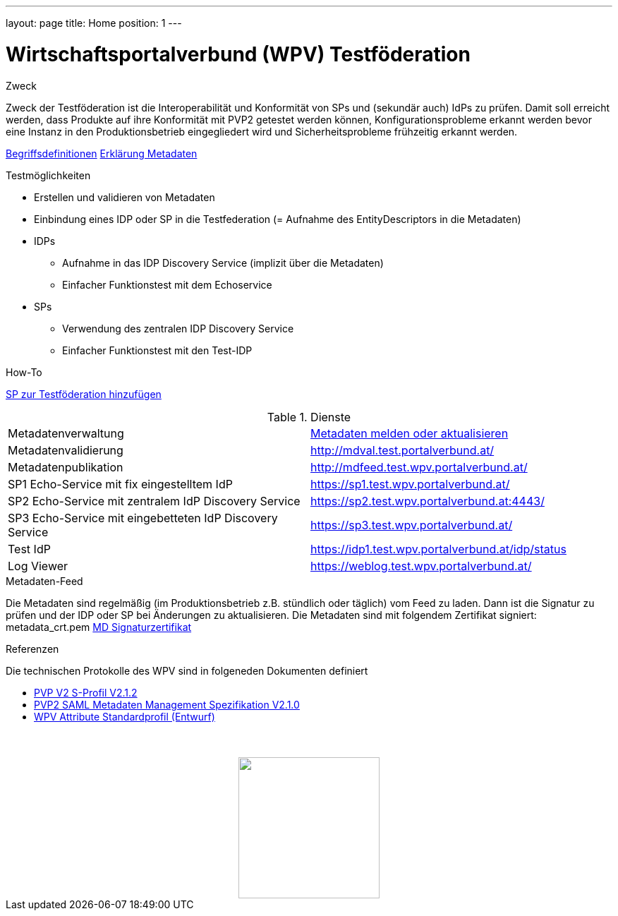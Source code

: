 ---
layout: page
title: Home
position: 1
---

= Wirtschaftsportalverbund (WPV) Testföderation
ifdef::env-github,env-browser[:outfilesuffix: .adoc]

.Zweck
Zweck der Testföderation ist die Interoperabilität und Konformität von SPs und (sekundär auch) IdPs
zu prüfen. Damit soll erreicht werden, dass Produkte auf ihre Konformität mit PVP2 getestet werden
können, Konfigurationsprobleme erkannt werden bevor eine Instanz in den Produktionsbetrieb
eingegliedert wird und Sicherheitsprobleme frühzeitig erkannt werden.

link:begriffe{outfilesuffix}[Begriffsdefinitionen]
link:metadata{outfilesuffix}[Erklärung Metadaten]

.Testmöglichkeiten

* Erstellen und validieren von Metadaten
* Einbindung eines IDP oder SP in die Testfederation (= Aufnahme des EntityDescriptors in die Metadaten)
* IDPs
  ** Aufnahme in das IDP Discovery Service (implizit über die Metadaten)
  ** Einfacher Funktionstest mit dem Echoservice
* SPs
  ** Verwendung des zentralen IDP Discovery Service
  ** Einfacher Funktionstest mit den Test-IDP

.How-To
link:how-to-SP{outfilesuffix}[SP zur Testföderation hinzufügen]


.Dienste

|====================
|Metadatenverwaltung | link:metadataupload.html[Metadaten melden oder aktualisieren]
|Metadatenvalidierung | http://mdval.test.portalverbund.at/
|Metadatenpublikation |http://mdfeed.test.wpv.portalverbund.at/
|SP1 Echo-Service mit fix eingestelltem IdP | https://sp1.test.wpv.portalverbund.at/
|SP2 Echo-Service mit zentralem IdP Discovery Service | https://sp2.test.wpv.portalverbund.at:4443/
|SP3 Echo-Service mit eingebetteten IdP Discovery Service | https://sp3.test.wpv.portalverbund.at/
|Test IdP | https://idp1.test.wpv.portalverbund.at/idp/status
|Log Viewer | https://weblog.test.wpv.portalverbund.at/
|====================

.Metadaten-Feed

Die Metadaten sind regelmäßig (im Produktionsbetrieb z.B. stündlich oder täglich) vom
Feed zu laden. Dann ist die Signatur zu prüfen und der IDP oder SP bei Änderungen zu 
aktualisieren. Die Metadaten sind mit folgendem Zertifikat signiert:
metadata_crt.pem
link:files/metadata_crt.pem[MD Signaturzertifikat]


.Referenzen
Die technischen Protokolle des WPV sind in folgeneden Dokumenten definiert

++++
<ul><li>
<a href="http://reference.e-government.gv.at/fileadmin/user_upload/PVP2-S-Profil_2-1-2_20150601.pdf">PVP V2 S-Profil V2.1.2</a>
</li><li>
<a href="https://www.ref.gv.at/fileadmin/user_upload/PVP2-S-MD_2-1-2_20150601.pdf">PVP2 SAML Metadaten Management Spezifikation V2.1.0</a>
</li><li>
<a href="files/WPV-Attribute.pdf">WPV Attribute Standardprofil (Entwurf)</a>
</li></ul>
<img src="images/logo.png" style="display: block; margin-top: 3.5em; margin-left: auto; margin-right: auto; width: 200px;">
++++
